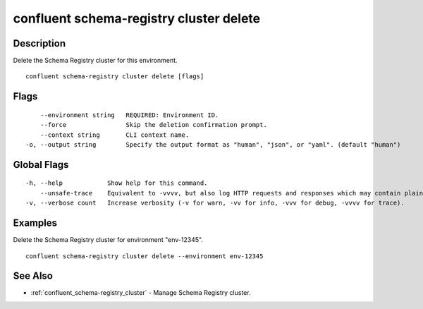 ..
   WARNING: This documentation is auto-generated from the confluentinc/cli repository and should not be manually edited.

.. _confluent_schema-registry_cluster_delete:

confluent schema-registry cluster delete
----------------------------------------

Description
~~~~~~~~~~~

Delete the Schema Registry cluster for this environment.

::

  confluent schema-registry cluster delete [flags]

Flags
~~~~~

::

      --environment string   REQUIRED: Environment ID.
      --force                Skip the deletion confirmation prompt.
      --context string       CLI context name.
  -o, --output string        Specify the output format as "human", "json", or "yaml". (default "human")

Global Flags
~~~~~~~~~~~~

::

  -h, --help            Show help for this command.
      --unsafe-trace    Equivalent to -vvvv, but also log HTTP requests and responses which may contain plaintext secrets.
  -v, --verbose count   Increase verbosity (-v for warn, -vv for info, -vvv for debug, -vvvv for trace).

Examples
~~~~~~~~

Delete the Schema Registry cluster for environment "env-12345".

::

  confluent schema-registry cluster delete --environment env-12345

See Also
~~~~~~~~

* :ref:`confluent_schema-registry_cluster` - Manage Schema Registry cluster.
